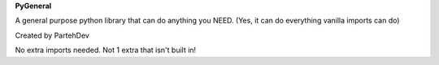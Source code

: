 **PyGeneral**

A general purpose python library that can do anything you NEED. (Yes, it can do everything vanilla imports can do)

Created by PartehDev

No extra imports needed. Not 1 extra that isn't built in!
